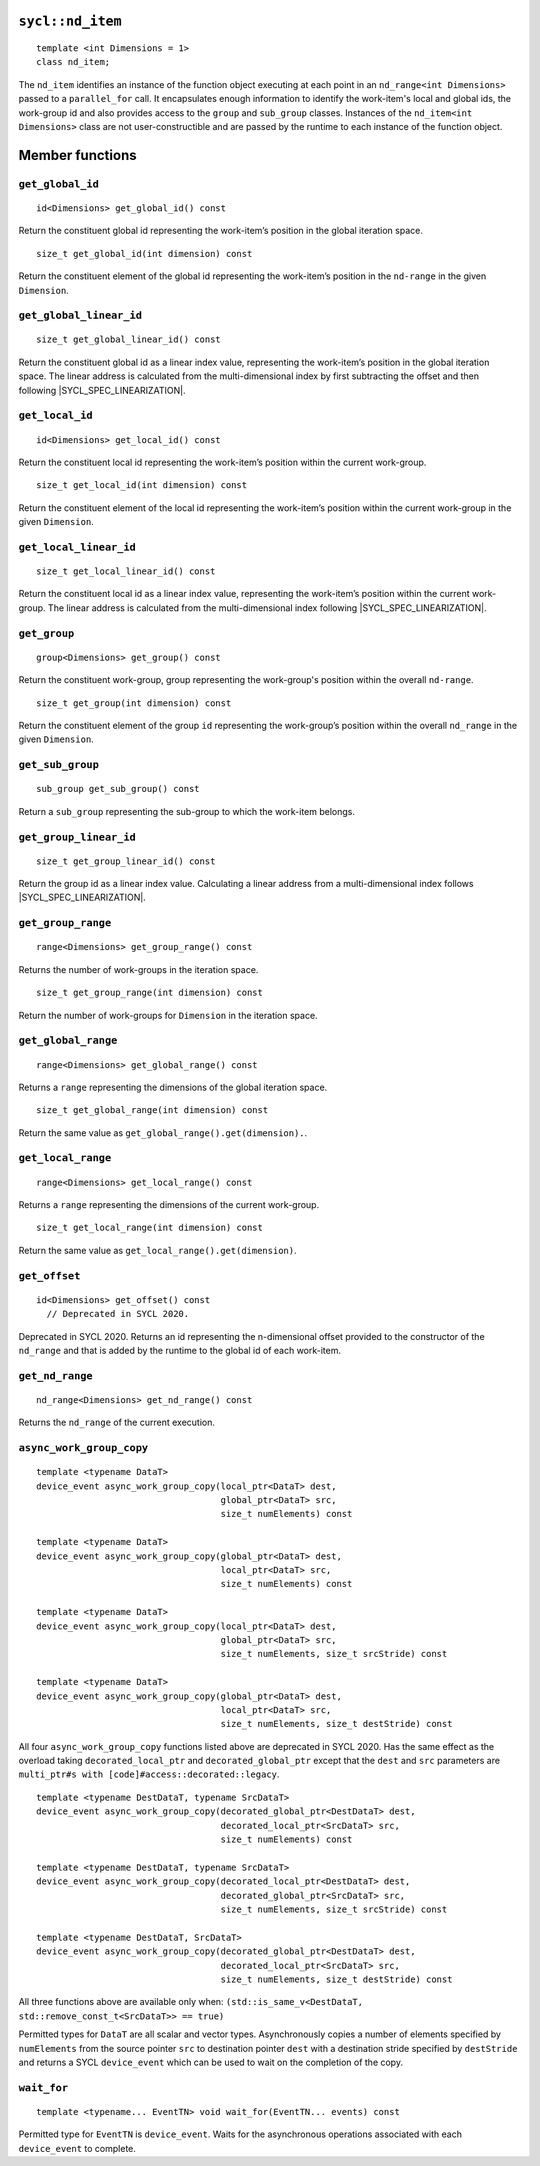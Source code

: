 ..
  Copyright 2020 The Khronos Group Inc.
  SPDX-License-Identifier: CC-BY-4.0

.. _nd_item:

=================
``sycl::nd_item``
=================

::

   template <int Dimensions = 1>
   class nd_item;

The ``nd_item`` identifies an instance of the function object
executing at each point in an ``nd_range<int Dimensions>``
passed to a ``parallel_for`` call. It encapsulates enough
information to identify the work-item's local and global ids,
the work-group id and also provides access to the ``group``
and ``sub_group`` classes. Instances of the
``nd_item<int Dimensions>`` class are not user-constructible
and are passed by the runtime to each instance of the function object.

.. seealso:: |SYCL_SPEC_ND_ITEM|

================
Member functions
================

``get_global_id``
=================

::

  id<Dimensions> get_global_id() const

Return the constituent global id representing the work-item’s
position in the global iteration space.


::

  size_t get_global_id(int dimension) const

Return the constituent element of the global id representing
the work-item’s position in the ``nd-range`` in the given ``Dimension``.

``get_global_linear_id``
========================

::

  size_t get_global_linear_id() const

Return the constituent global id as a linear index value, representing
the work-item’s position in the global iteration space.
The linear address is calculated from the multi-dimensional index by
first subtracting the offset and then following |SYCL_SPEC_LINEARIZATION|.

``get_local_id``
================

::

  id<Dimensions> get_local_id() const

Return the constituent local id representing the work-item’s
position within the current work-group.

::

  size_t get_local_id(int dimension) const

Return the constituent element of the local id representing the
work-item’s position within the current
work-group in the given ``Dimension``.

``get_local_linear_id``
========================

::

  size_t get_local_linear_id() const

Return the constituent local id as a linear index value, representing
the work-item’s position within the current work-group.
The linear address is calculated from the multi-dimensional index
following |SYCL_SPEC_LINEARIZATION|.

``get_group``
=============

::

  group<Dimensions> get_group() const

Return the constituent work-group, group representing the work-group's
position within the overall ``nd-range``.

::

  size_t get_group(int dimension) const

Return the constituent element of the group ``id`` representing
the work-group’s position within the overall
``nd_range`` in the given ``Dimension``.

``get_sub_group``
=================

::

  sub_group get_sub_group() const

Return a ``sub_group`` representing the sub-group
to which the work-item belongs.

``get_group_linear_id``
=======================

::

  size_t get_group_linear_id() const

Return the group id as a linear index value. Calculating a linear address
from a multi-dimensional index follows |SYCL_SPEC_LINEARIZATION|.

``get_group_range``
===================

::

  range<Dimensions> get_group_range() const

Returns the number of work-groups in the iteration space.

::

  size_t get_group_range(int dimension) const

Return the number of work-groups for ``Dimension`` in
the iteration space.

``get_global_range``
====================

::

  range<Dimensions> get_global_range() const

Returns a ``range`` representing the dimensions
of the global iteration space.


::

  size_t get_global_range(int dimension) const

Return the same value as ``get_global_range().get(dimension).``.

``get_local_range``
===================

::

  range<Dimensions> get_local_range() const

Returns a ``range`` representing the dimensions
of the current work-group.


::

  size_t get_local_range(int dimension) const

Return the same value as ``get_local_range().get(dimension)``.

``get_offset``
==============

::

  id<Dimensions> get_offset() const
    // Deprecated in SYCL 2020.

Deprecated in SYCL 2020. Returns an id representing the
n-dimensional offset provided to the constructor of the
``nd_range`` and that is added by the runtime to
the global id of each work-item.

``get_nd_range``
================

::

  nd_range<Dimensions> get_nd_range() const

Returns the ``nd_range`` of the current execution.

``async_work_group_copy``
=========================

::

  template <typename DataT>
  device_event async_work_group_copy(local_ptr<DataT> dest,
                                     global_ptr<DataT> src,
                                     size_t numElements) const

  template <typename DataT>
  device_event async_work_group_copy(global_ptr<DataT> dest,
                                     local_ptr<DataT> src,
                                     size_t numElements) const

  template <typename DataT>
  device_event async_work_group_copy(local_ptr<DataT> dest,
                                     global_ptr<DataT> src,
                                     size_t numElements, size_t srcStride) const

  template <typename DataT>
  device_event async_work_group_copy(global_ptr<DataT> dest,
                                     local_ptr<DataT> src,
                                     size_t numElements, size_t destStride) const

All four ``async_work_group_copy`` functions listed above are deprecated
in SYCL 2020. Has the same effect as the overload taking
``decorated_local_ptr`` and ``decorated_global_ptr``
except that the ``dest`` and ``src`` parameters are
``multi_ptr#s with [code]#access::decorated::legacy``.

::

  template <typename DestDataT, typename SrcDataT>
  device_event async_work_group_copy(decorated_global_ptr<DestDataT> dest,
                                     decorated_local_ptr<SrcDataT> src,
                                     size_t numElements) const

  template <typename DestDataT, typename SrcDataT>
  device_event async_work_group_copy(decorated_local_ptr<DestDataT> dest,
                                     decorated_global_ptr<SrcDataT> src,
                                     size_t numElements, size_t srcStride) const

  template <typename DestDataT, SrcDataT>
  device_event async_work_group_copy(decorated_global_ptr<DestDataT> dest,
                                     decorated_local_ptr<SrcDataT> src,
                                     size_t numElements, size_t destStride) const

All three functions above are available only when:
``(std::is_same_v<DestDataT, std::remove_const_t<SrcDataT>> == true)``

Permitted types for ``DataT`` are all scalar and vector types.
Asynchronously copies a number of elements specified by
``numElements`` from the source pointer ``src`` to destination pointer
``dest`` with a destination stride specified by ``destStride``
and returns a SYCL ``device_event`` which can be used to wait
on the completion of the copy.

``wait_for``
============

::

  template <typename... EventTN> void wait_for(EventTN... events) const

Permitted type for ``EventTN`` is ``device_event``. Waits for the
asynchronous operations associated with each
``device_event`` to complete.
